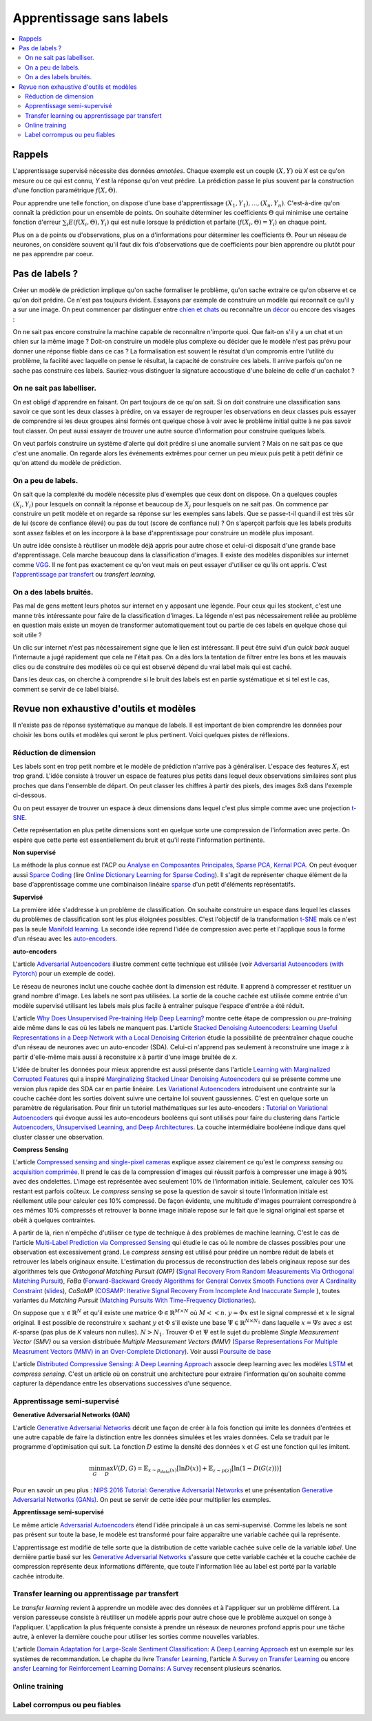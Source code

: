 
.. _l-nolabel:

Apprentissage sans labels
=========================

.. contents::
    :local:
    
Rappels
-------
    
    
L'apprentissage supervisé nécessite des données
*annotées*. Chaque exemple est un couple
:math:`(X, Y)` où *X* est ce qu'on mesure ou
ce qui est connu, *Y* est la réponse qu'on veut prédire.
La prédiction passe le plus souvent par la construction
d'une fonction paramétrique :math:`f(X,\Theta)`. 

Pour apprendre une telle fonction, on dispose d'une base d'apprentissage
:math:`(X_1, Y_1), ..., (X_n, Y_n)`. C'est-à-dire qu'on connaît la prédiction
pour un ensemble de points. On souhaite
déterminer les coefficients :math:`\Theta` qui minimise
une certaine fonction d'erreur :math:`\sum_i E(f(X_i,\Theta), Y_i)`
qui est nulle lorsque la prédiction et parfaite 
(:math:`f(X_i,\Theta)=Y_i`) en chaque point.

Plus on a de points ou d'observations, plus on a d'informations pour déterminer les coefficients
:math:`\Theta`. Pour un réseau de neurones, on considère souvent qu'il faut dix fois d'observations
que de coefficients pour bien apprendre ou plutôt pour ne pas apprendre par coeur.


Pas de labels ?
---------------

Créer un modèle de prédiction implique qu'on sache formaliser le problème,
qu'on sache extraire ce qu'on observe et ce qu'on doit prédire. Ce n'est
pas toujours évident. Essayons par exemple de construire un modèle
qui reconnaît ce qu'il y a sur une image. On peut commencer
par distinguer entre `chien et chats <https://www.kaggle.com/c/dogs-vs-cats/data>`_
ou reconnaître un `décor <http://lsun.cs.princeton.edu/2016/>`_ ou encore des visages :

.. image:: https://upload.wikimedia.org/wikipedia/commons/e/ef/Face_detection.jpg
    :width: 500
    :alt: source wikipédia
    
On ne sait pas encore construire la machine capable de reconnaître n'importe quoi.
Que fait-on s'il y a un chat et un chien sur la même image ? Doit-on construire un modèle
plus complexe ou décider que le modèle n'est pas prévu pour donner une réponse fiable dans
ce cas ? La formalisation est souvent le résultat d'un compromis entre l'utilité du problème,
la facilité avec laquelle on pense le résultat, la capacité de construire ces labels.
Il arrive parfois qu'on ne sache pas construire ces labels. Sauriez-vous distinguer la signature
accoustique d'une baleine de celle d'un cachalot ?

On ne sait pas labelliser.
++++++++++++++++++++++++++

On est obligé d'apprendre en faisant. On part toujours de ce qu'on sait.
Si on doit construire une classification sans savoir ce que sont les deux classes
à prédire, on va essayer de regrouper les observations en deux classes puis
essayer de comprendre si les deux groupes ainsi formés ont quelque chose
à voir avec le problème initial quitte à ne pas savoir tout classer. On peut aussi
essayer de trouver une autre source d'information pour construire quelques labels.

On veut parfois construire un système d'alerte qui doit prédire si une anomalie survient ?
Mais on ne sait pas ce que c'est une anomalie. On regarde alors les événements extrêmes pour
cerner un peu mieux puis petit à petit définir ce qu'on attend du modèle de prédiction.

On a peu de labels.
+++++++++++++++++++

On sait que la complexité du modèle nécessite plus d'exemples que ceux
dont on dispose. On a quelques couples :math:`(X_i, Y_i)` pour lesquels
on connaît la réponse et beaucoup de :math:`X_j` pour lesquels on ne sait pas.
On commence par construire un petit modèle et on regarde sa réponse sur les exemples
sans labels. Que se passe-t-il quand il est très sûr de lui (score de confiance élevé) 
ou pas du tout (score de confiance nul) ? On s'aperçoit parfois que les labels produits 
sont assez faibles et on les incorpore à la base d'apprentissage pour construire 
un modèle plus imposant.

Un autre idée consiste à réutiliser un modèle déjà appris pour autre chose et
celui-ci disposait d'une grande base d'apprentissage. Cela marche beaucoup dans la 
classification d'images. Il existe des modèles disponibles sur internet
comme `VGG <http://www.robots.ox.ac.uk/~vgg/research/very_deep/>`_. Il ne font pas exactement
ce qu'on veut mais on peut essayer d'utiliser ce qu'ils ont appris. 
C'est l'`apprentissage par transfert <https://fr.wikipedia.org/wiki/Apprentissage_par_transfert>`_
ou *transfert learning*.

On a des labels bruités.
++++++++++++++++++++++++

Pas mal de gens mettent leurs photos sur internet en y apposant une légende.
Pour ceux qui les stockent, c'est une manne très intéressante pour faire de la 
classification d'images. La légende n'est pas nécessairement reliée au problème en question
mais existe un moyen de transformer automatiquement tout ou partie de ces labels 
en quelque chose qui soit utile ?

Un clic sur internet n'est pas nécessairement signe que le lien est intéressant. Il 
peut être suivi d'un *quick back* auquel l'internaute a jugé rapidement que cela
ne l'était pas. On a dès lors la tentation de filtrer entre les bons et les mauvais clics
ou de construire des modèles où ce qui est observé dépend du vrai label mais qui est caché.

Dans les deux cas, on cherche à comprendre si le bruit des labels est en partie
systématique et si tel est le cas, comment se servir de ce label biaisé.

Revue non exhaustive d'outils et modèles
----------------------------------------

Il n'existe pas de réponse systèmatique au manque de labels. Il est important
de bien comprendre les données pour choisir les bons outils et modèles qui seront 
le plus pertinent. Voici quelques pistes de réflexions.

Réduction de dimension
++++++++++++++++++++++

Les labels sont en trop petit nombre et le modèle de prédiction n'arrive pas à généraliser.
L'espace des features :math:`X_i` est trop grand. L'idée consiste à trouver un espace
de features plus petits dans lequel deux observations similaires sont plus proches que
dans l'ensemble de départ. On peut classer les chiffres à partir des pixels,
des images 8x8 dans l'exemple ci-dessous.

.. image:: http://scikit-learn.org/stable/_images/sphx_glr_plot_lle_digits_001.png
    :alt: source : scikit-learn
    :width: 500
    
Ou on peut essayer de trouver un espace à deux dimensions dans lequel c'est plus simple
comme avec une projection `t-SNE <https://lvdmaaten.github.io/tsne/>`_.

.. image:: http://scikit-learn.org/stable/_images/sphx_glr_plot_lle_digits_013.png
    :alt: source : scikit-learn
    :width: 500
    
Cette représentation en plus petite dimensions sont en quelque sorte
une compression de l'information avec perte. On espère que cette perte est
essentiellement du bruit et qu'il reste l'information pertinente.

**Non supervisé**

La méthode la plus connue est l'ACP ou
`Analyse en Composantes Principales <https://fr.wikipedia.org/wiki/Analyse_en_composantes_principales>`_,
`Sparse PCA <http://scikit-learn.org/stable/modules/decomposition.html#sparse-principal-components-analysis-sparsepca-and-minibatchsparsepca>`_,
`Kernal PCA <http://scikit-learn.org/stable/modules/generated/sklearn.decomposition.KernelPCA.html#sklearn.decomposition.KernelPCA>`_.
On peut évoquer aussi `Sparce Coding <http://scikit-learn.org/stable/modules/decomposition.html#sparsecoder>`_
(lire `Online Dictionary Learning for Sparse Coding <http://www.di.ens.fr/sierra/pdfs/icml09.pdf>`_). Il s'agit 
de représenter chaque élément de la base d'apprentissage comme une combinaison linéaire
`sparse <https://fr.wikipedia.org/wiki/Matrice_creuse>`_ d'un petit d'éléments représentatifs.

**Supervisé**

La première idée s'addresse à un problème de classification. On souhaite
construire un espace dans lequel les classes du problèmes de classification
sont les plus éloignées possibles. C'est l'objectif de la transformation 
`t-SNE <https://lvdmaaten.github.io/tsne/>`_ mais ce n'est pas la seule
`Manifold learning <http://scikit-learn.org/stable/modules/manifold.html>`_.
La seconde idée reprend l'idée de compression avec perte et l'applique
sous la forme d'un réseau avec les `auto-encoders <https://en.wikipedia.org/wiki/Autoencoder>`_.

.. index:: auto-encoder, réseau diabolo

**auto-encoders**

L'article `Adversarial Autoencoders <https://arxiv.org/abs/1511.05644>`_ illustre 
comment cette technique est utilisée (voir 
`Adversarial Autoencoders (with Pytorch) <https://blog.paperspace.com/adversarial-autoencoders-with-pytorch/>`_ 
pour un exemple de code).

.. image:: nolabelimg/aagan.png
    :alt: image extraite de Adversarial Autoencoders

Le réseau de neurones inclut une couche cachée dont la dimension est réduite.
Il apprend à compresser et restituer un grand nombre d'image. Les labels ne sont 
pas utilisées. La sortie de la couche cachée est utilisée comme entrée d'un modèle
supervisé utilisant les labels mais plus facile à entraîner puisque l'espace
d'entrée a été réduit.

L'article `Why Does Unsupervised Pre-training Help Deep Learning? <http://www.jmlr.org/papers/volume11/erhan10a/erhan10a.pdf>`_
montre cette étape de compression ou *pre-training* aide même dans le cas où les labels
ne manquent pas. 
L'article `Stacked Denoising Autoencoders: Learning Useful Representations in a Deep Network with a Local Denoising Criterion <http://www.jmlr.org/papers/volume11/vincent10a/vincent10a.pdf>`_
étudie la possibilité de préentraîner chaque couche d'un réseau de neurones avec un auto-encoder (SDA). Celui-ci
n'apprend pas seulement à reconstruire une image *x* à partir d'elle-même 
mais aussi à reconstuire *x* à partir d'une image bruitée de *x*.

.. image:: nolabelimg/sdae.png
    :width: 500
    :alt: image extraite de Stacked Denoising Autoencoders: Learning Useful Representations in a Deep Network with a Local Denoising Criterion
    
L'idée de bruiter les données pour mieux apprendre est aussi présente
dans l'article 
`Learning with Marginalized Corrupted Features <http://proceedings.mlr.press/v28/vandermaaten13.pdf>`_
qui a inspiré 
`Marginalizing Stacked Linear Denoising Autoencoders <http://www.jmlr.org/papers/volume16/chen15c/chen15c.pdf>`_
qui se présente comme une version plus rapide des SDA car en partie linéaire.
Les `Variational Autoencoders <http://kvfrans.com/variational-autoencoders-explained/>`_ introduisent une
contrainte sur la couche cachée dont les sorties doivent suivre une certaine loi
souvent gaussiennes. C'est en quelque sorte un paramètre de régularisation.
Pour finir un tutoriel mathématiques sur les auto-encoders :
`Tutorial on Variational Autoencoders <https://arxiv.org/abs/1606.05908>`_
qui évoque aussi les auto-encodeurs booléens qui sont utilisés pour faire
du clustering dans l'article
`Autoencoders, Unsupervised Learning, and Deep Architectures <http://proceedings.mlr.press/v27/baldi12a/baldi12a.pdf>`_.
La couche intermédiaire booléene indique dans quel cluster classer une observation.


.. index:: compress sensing

**Compress Sensing**

L'article `Compressed sensing and single-pixel cameras <https://terrytao.wordpress.com/2007/04/13/compressed-sensing-and-single-pixel-cameras/>`_
explique assez clairement ce qu'est le *compress sensing* ou 
`acquisition comprimée <https://fr.wikipedia.org/wiki/Acquisition_comprim%C3%A9e>`_.
Il prend le cas de la compression d'images qui réussit parfois à compresser une image 
à 90% avec des ondelettes. L'image est représentée avec seulement 10% de l'information
initiale. Seulement, calculer ces 10% restant est parfois coûteux.
Le *compress sensing* se pose la question de savoir si toute l'information initiale
est réellement utile pour calculer ces 10% compressé. De façon évidente, une multitude d'images
pourraient correspondre à ces mêmes 10% compressés et retrouver la bonne image initiale repose
sur le fait que le signal original est sparse et obéit à quelques contraintes.

.. index:: Matching Pursuit, FoBa, CoSamp, OMP

A partir de là, rien n'empêche d'utiliser ce type de technique à des problèmes de machine learning.
C'est le cas de l'article
`Multi-Label Prediction via Compressed Sensing <https://arxiv.org/pdf/1508.04924.pdf>`_
qui étudie le cas où le nombre de classes possibles pour une observation est excessivement grand.
Le *compress sensing* est utilisé pour prédire un nombre réduit de labels et retrouver 
les labels originaux ensuite. L'estimation du processus de reconstruction des labels
originaux repose sur des algorithmes tels que 
*Orthogonal Matching Pursuit (OMP)* 
(`Signal Recovery From Random Measurements Via Orthogonal Matching Pursuit <http://users.cms.caltech.edu/~jtropp/papers/TG07-Signal-Recovery.pdf>`_), 
*FoBa* (`Forward-Backward Greedy Algorithms for General Convex Smooth Functions over A Cardinality Constraint <https://arxiv.org/pdf/1401.0086.pdf>`_ (`slides <http://web.stanford.edu/group/mmds/slides2008/zhang.pdf>`_),
*CoSaMP* (`COSAMP: Iterative Signal Recovery From Incomplete And Inaccurate Sample <http://users.cms.caltech.edu/~jtropp/papers/NT08-CoSaMP-Iterative-preprint.pdf>`_ ),
toutes variantes du *Matching Pursuit* 
(`Matching Pursuits With Time-Frequency Dictionaries <http://www.cmap.polytechnique.fr/~mallat/papiers/MallatPursuit93.pdf>`_).

.. index:: poursuite de base

On suppose que :math:`x \in \mathbb{R}^N` et qu'il existe une matrice 
:math:`\Phi \in \mathbb{R}^{M\times N}` où :math:`M << n`.
:math:`y=\Phi x` est le signal compressé et :math:`x` le signal original.
Il est possible de reconstruire :math:`x` sachant :math:`y` et :math:`\Phi`
s'il existe une base :math:`\Psi \in \mathbb{R}^{N\times N_1}` dans laquelle
:math:`x = \Psi s` avec :math:`s` est *K*-sparse 
(pas plus de *K* valeurs non nulles). :math:`N > N_1`. Trouver :math:`\Phi`
et :math:`\Psi` est le sujet du problème
*Single Measurement Vector (SMV)* 
ou sa version distribuée
*Multiple Measurement Vectors (MMV)* 
(`Sparse Representations For Multiple Measrument Vectors (MMV) in an Over-Complete Dictionary <http://citeseerx.ist.psu.edu/viewdoc/download?doi=10.1.1.63.4893&rep=rep1&type=pdf>`_). 
Voir aussi `Poursuite de base <https://fr.wikipedia.org/wiki/Poursuite_de_base>`_

L'article `Distributed Compressive Sensing: A Deep Learning Approach <https://arxiv.org/pdf/1508.04924.pdf>`_
associe deep learning avec les modèles `LSTM <http://colah.github.io/posts/2015-08-Understanding-LSTMs/>`_
et *compress sensing*. C'est un article où on construit une architecture pour extraire
l'information qu'on souhaite comme capturer la dépendance entre les observations successives
d'une séquence.


Apprentissage semi-supervisé
++++++++++++++++++++++++++++

.. index:: GAN, Generative Adversarial Networks

**Generative Adversarial Networks (GAN)**

L'article `Generative Adversarial Networks <https://arxiv.org/pdf/1406.2661.pdf>`_
décrit une façon de créer à la fois fonction qui imite les données d'entrées
et une autre capable de faire la distinction entre les données
simulées et les vraies données. Cela se traduit par le programme
d'optimisation qui suit. La fonction :math:`D` estime la densité
des données :math:`x` et :math:`G` est une fonction qui les imitent.

.. math::

    \min_G \max_D V(D,G) = \mathbb{E}_{x \sim  p_{data}(x)} [\ln D(x)] + \mathbb{E}_{z \sim p(z)} [ \ln (1-D(G(z)))]

Pour en savoir un peu plus :
`NIPS 2016 Tutorial: Generative Adversarial Networks <https://arxiv.org/abs/1701.00160>`_ 
et une présentation 
`Generative Adversarial Networks (GANs) <http://www.iangoodfellow.com/slides/2016-12-04-NIPS.pdf>`_.
On peut se servir de cette idée pour multiplier les exemples.


**Apprentissage semi-supervisé**

Le même article `Adversarial Autoencoders <https://arxiv.org/abs/1511.05644>`_ étend l'idée
principale à un cas semi-supervisé. Comme les labels ne sont pas présent sur toute la base,
le modèle est transformé pour faire apparaître une variable cachée qui la représente.

.. image:: nolabelimg/aagans.png
    :alt: image extraite de Adversarial Autoencoders

L'apprentissage est modifié de telle sorte que la distribution de cette variable cachée
suive celle de la variable *label*. Une dernière partie basé sur les 
`Generative Adversarial Networks <https://arxiv.org/pdf/1406.2661.pdf>`_ 
s'assure que cette variable cachée et la couche cachée de compression représente deux
informations différente, que toute l'information liée au label est porté par la variable cachée
introduite.


Transfer learning ou apprentissage par transfert
++++++++++++++++++++++++++++++++++++++++++++++++

Le *transfer learning* revient à apprendre un modèle avec des données 
et à l'appliquer sur un problème différent. La version paresseuse consiste à 
réutiliser un modèle appris pour autre chose que le problème auxquel on songe
à l'appliquer. L'application la plus fréquente consiste à prendre 
un réseaux de neurones profond appris pour une tâche autre, 
à enlever la dernière couche pour utiliser les sorties comme 
nouvelles variables.

.. image:: nolabelimg/tl.png

L'article
`Domain Adaptation for Large-Scale Sentiment Classification: A Deep Learning Approach <http://svn.ucc.asn.au:8080/oxinabox/Uni%20Notes/honours/refTesting/glorot2011domain.pdf>`_
est un exemple sur les systèmes de recommandation. Le chapite du livre
`Transfer Learning <ftp://ftp.cs.wisc.edu/machine-learning/shavlik-group/torrey.handbook09.pdf>`_, 
l'article
`A Survey on Transfer Learning <https://www.cse.ust.hk/~qyang/Docs/2009/tkde_transfer_learning.pdf>`_
ou encore 
`ansfer Learning for Reinforcement Learning Domains: A Survey <http://www.jmlr.org/papers/volume10/taylor09a/taylor09a.pdf>`_
recensent plusieurs scénarios.

Online training
+++++++++++++++


Label corrompus ou peu fiables
++++++++++++++++++++++++++++++



